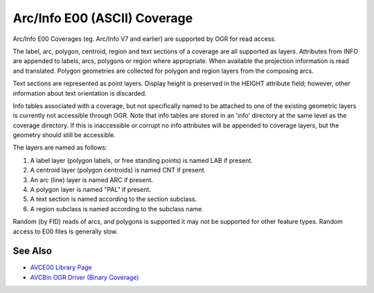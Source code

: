 .. _vector.avce00:

================================================================================
Arc/Info E00 (ASCII) Coverage
================================================================================

Arc/Info E00 Coverages (eg. Arc/Info V7 and earlier) are supported by OGR for
read access.

The label, arc, polygon, centroid, region and text sections of a coverage are
all supported as layers. Attributes from INFO are appended to labels, arcs,
polygons or region where appropriate. When available the projection information
is read and translated. Polygon geometries are collected for polygon and region
layers from the composing arcs.

Text sections are represented as point layers. Display height is preserved in
the HEIGHT attribute field; however, other information about text orientation
is discarded.

Info tables associated with a coverage, but not specifically named to be
attached to one of the existing geometric layers is currently not accessible
through OGR. Note that info tables are stored in an 'info' directory at the
same level as the coverage directory. If this is inaccessible or corrupt no
info attributes will be appended to coverage layers, but the geometry should
still be accessible.

The layers are named as follows:

#. A label layer (polygon labels, or free standing points) is named LAB
   if present.
#. A centroid layer (polygon centroids) is named CNT if present.
#. An arc (line) layer is named ARC if present.
#. A polygon layer is named "PAL" if present.
#. A text section is named according to the section subclass.
#. A region subclass is named according to the subclass name.

Random (by FID) reads of arcs, and polygons is supported it may not be
supported for other feature types. Random access to E00 files is generally
slow.

See Also
--------

-  `AVCE00 Library Page <http://avce00.maptools.org/>`__
-  `AVCBin OGR Driver (Binary Coverage) <drv_avcbin.html>`__
